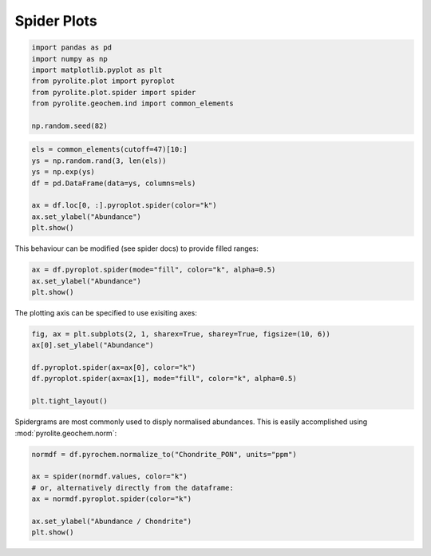 .. rst-class:: sphx-glr-example-title

.. _sphx_glr_examples_plotting_spider.py:


Spider Plots
==============


.. code-block:: default

    import pandas as pd
    import numpy as np
    import matplotlib.pyplot as plt
    from pyrolite.plot import pyroplot
    from pyrolite.plot.spider import spider
    from pyrolite.geochem.ind import common_elements

    np.random.seed(82)








.. code-block:: default

    els = common_elements(cutoff=47)[10:]
    ys = np.random.rand(3, len(els))
    ys = np.exp(ys)
    df = pd.DataFrame(data=ys, columns=els)

    ax = df.loc[0, :].pyroplot.spider(color="k")
    ax.set_ylabel("Abundance")
    plt.show()



.. image:: /examples/plotting/images/sphx_glr_spider_001.png
    :class: sphx-glr-single-img





This behaviour can be modified (see spider docs) to provide filled ranges:


.. code-block:: default

    ax = df.pyroplot.spider(mode="fill", color="k", alpha=0.5)
    ax.set_ylabel("Abundance")
    plt.show()



.. image:: /examples/plotting/images/sphx_glr_spider_002.png
    :class: sphx-glr-single-img





The plotting axis can be specified to use exisiting axes:


.. code-block:: default

    fig, ax = plt.subplots(2, 1, sharex=True, sharey=True, figsize=(10, 6))
    ax[0].set_ylabel("Abundance")

    df.pyroplot.spider(ax=ax[0], color="k")
    df.pyroplot.spider(ax=ax[1], mode="fill", color="k", alpha=0.5)

    plt.tight_layout()



.. image:: /examples/plotting/images/sphx_glr_spider_003.png
    :class: sphx-glr-single-img





Spidergrams are most commonly used to disply normalised abundances. This is easily
accomplished using :mod:`pyrolite.geochem.norm`:


.. code-block:: default


    normdf = df.pyrochem.normalize_to("Chondrite_PON", units="ppm")

    ax = spider(normdf.values, color="k")
    # or, alternatively directly from the dataframe:
    ax = normdf.pyroplot.spider(color="k")

    ax.set_ylabel("Abundance / Chondrite")
    plt.show()



.. image:: /examples/plotting/images/sphx_glr_spider_004.png
    :class: sphx-glr-single-img





.. seealso:: `Spider Density Diagrams <conditionaldensity.html>`__,
             `Normalisation <../geochem/normalization.html>`__,
             `REE Radii Plot <REE_v_radii.html>`__,
             `REE Dimensional Reduction <../lambdas/lambdadimreduction.html>`__


.. rst-class:: sphx-glr-timing

   **Total running time of the script:** ( 0 minutes  9.568 seconds)


.. _sphx_glr_download_examples_plotting_spider.py:


.. only :: html

 .. container:: sphx-glr-footer
    :class: sphx-glr-footer-example


  .. container:: binder-badge

    .. image:: https://mybinder.org/badge_logo.svg
      :target: https://mybinder.org/v2/gh/morganjwilliams/pyrolite/develop?filepath=docs/source/examples/plotting/spider.ipynb
      :width: 150 px


  .. container:: sphx-glr-download

     :download:`Download Python source code: spider.py <spider.py>`



  .. container:: sphx-glr-download

     :download:`Download Jupyter notebook: spider.ipynb <spider.ipynb>`


.. only:: html

 .. rst-class:: sphx-glr-signature

    `Gallery generated by Sphinx-Gallery <https://sphinx-gallery.github.io>`_
